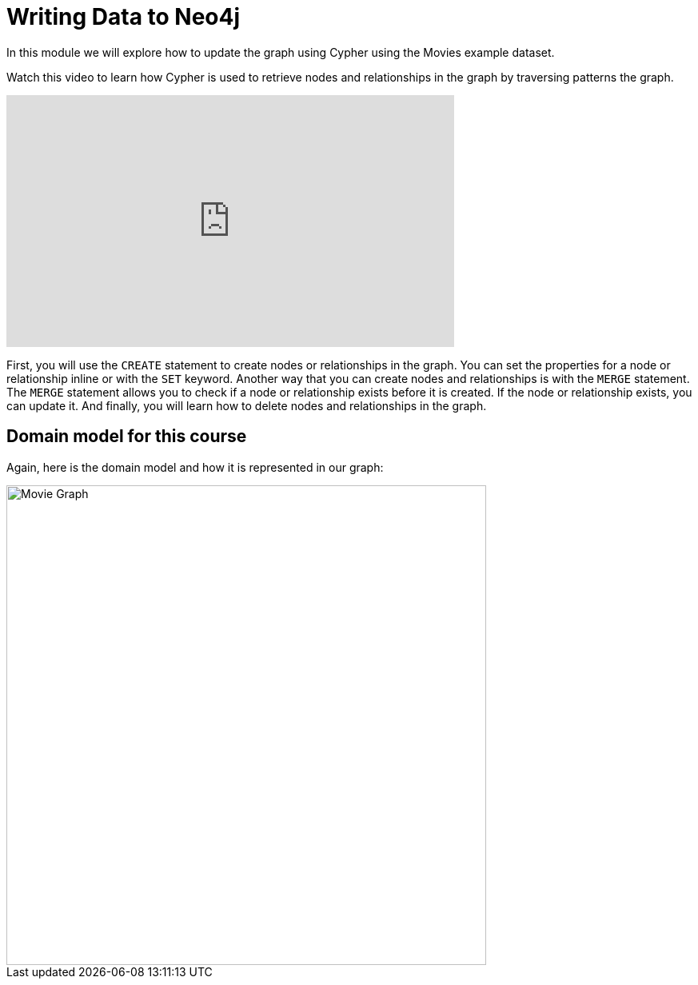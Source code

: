 = Writing Data to Neo4j
:order: 3


In this module we will explore how to update the graph using Cypher using the Movies example dataset.

Watch this video to learn how Cypher is used to retrieve nodes and relationships in the graph by traversing patterns the graph.

video::XXXTBDXXXX[youtube,width=560,height=315]

////
Script: Writing Data to Neo4j

https://docs.google.com/document/d/1ccu_Y3ecRnGwd7B_bnVFiIDle9jAK_tlis6FKvBO_88/edit?usp=sharing


////

First, you will use the `CREATE` statement to create nodes or relationships in the graph.
You can set the properties for a node or relationship inline or with the `SET` keyword.
Another way that you can create nodes and relationships is with the `MERGE` statement. The `MERGE` statement allows you to check if a node or relationship exists before it is created. If the node or relationship exists, you can update it.
And finally, you will learn how to delete nodes and relationships in the graph.

== Domain model for this course

Again, here is the domain model and how it is represented in our graph:

image::images/movie-schema.jpg[Movie Graph,width=600,align=center]

